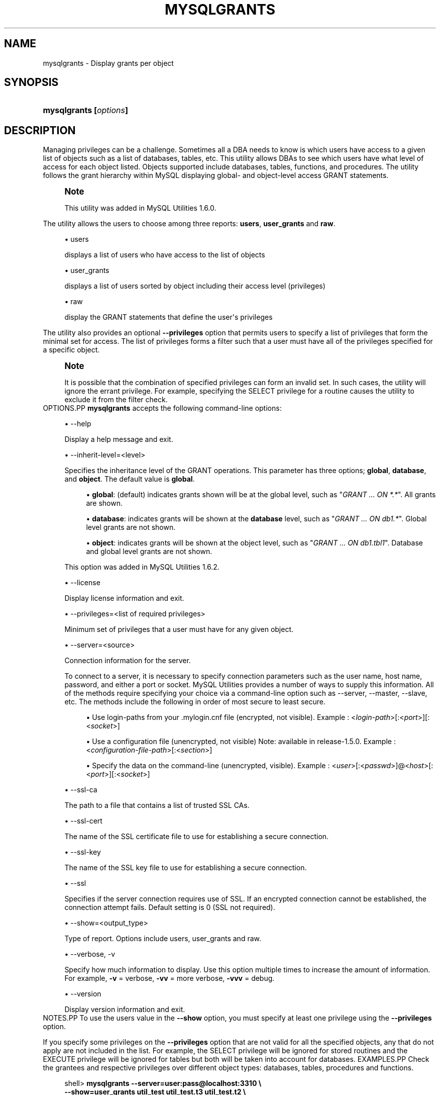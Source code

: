 '\" t
.\"     Title: \fBmysqlgrants\fR
.\"    Author: [FIXME: author] [see http://docbook.sf.net/el/author]
.\" Generator: DocBook XSL Stylesheets v1.79.1 <http://docbook.sf.net/>
.\"      Date: 08/01/2016
.\"    Manual: MySQL Utilities
.\"    Source: MySQL 1.6.3
.\"  Language: English
.\"
.TH "\FBMYSQLGRANTS\FR" "1" "08/01/2016" "MySQL 1\&.6\&.3" "MySQL Utilities"
.\" -----------------------------------------------------------------
.\" * Define some portability stuff
.\" -----------------------------------------------------------------
.\" ~~~~~~~~~~~~~~~~~~~~~~~~~~~~~~~~~~~~~~~~~~~~~~~~~~~~~~~~~~~~~~~~~
.\" http://bugs.debian.org/507673
.\" http://lists.gnu.org/archive/html/groff/2009-02/msg00013.html
.\" ~~~~~~~~~~~~~~~~~~~~~~~~~~~~~~~~~~~~~~~~~~~~~~~~~~~~~~~~~~~~~~~~~
.ie \n(.g .ds Aq \(aq
.el       .ds Aq '
.\" -----------------------------------------------------------------
.\" * set default formatting
.\" -----------------------------------------------------------------
.\" disable hyphenation
.nh
.\" disable justification (adjust text to left margin only)
.ad l
.\" -----------------------------------------------------------------
.\" * MAIN CONTENT STARTS HERE *
.\" -----------------------------------------------------------------
.SH "NAME"
mysqlgrants \- Display grants per object
.SH "SYNOPSIS"
.HP \w'\fBmysqlgrants\ [\fR\fB\fIoptions\fR\fR\fB]\fR\ 'u
\fBmysqlgrants [\fR\fB\fIoptions\fR\fR\fB]\fR
.SH "DESCRIPTION"
.PP
Managing privileges can be a challenge\&. Sometimes all a DBA needs to know is which users have access to a given list of objects such as a list of databases, tables, etc\&. This utility allows DBAs to see which users have what level of access for each object listed\&. Objects supported include databases, tables, functions, and procedures\&. The utility follows the grant hierarchy within MySQL displaying global\- and object\-level access
GRANT
statements\&.
.if n \{\
.sp
.\}
.RS 4
.it 1 an-trap
.nr an-no-space-flag 1
.nr an-break-flag 1
.br
.ps +1
\fBNote\fR
.ps -1
.br
.PP
This utility was added in MySQL Utilities 1\&.6\&.0\&.
.sp .5v
.RE
.PP
The utility allows the users to choose among three reports:
\fBusers\fR,
\fBuser_grants\fR
and
\fBraw\fR\&.
.sp
.RS 4
.ie n \{\
\h'-04'\(bu\h'+03'\c
.\}
.el \{\
.sp -1
.IP \(bu 2.3
.\}
users
.sp
displays a list of users who have access to the list of objects
.RE
.sp
.RS 4
.ie n \{\
\h'-04'\(bu\h'+03'\c
.\}
.el \{\
.sp -1
.IP \(bu 2.3
.\}
user_grants
.sp
displays a list of users sorted by object including their access level (privileges)
.RE
.sp
.RS 4
.ie n \{\
\h'-04'\(bu\h'+03'\c
.\}
.el \{\
.sp -1
.IP \(bu 2.3
.\}
raw
.sp
display the
GRANT
statements that define the user\*(Aqs privileges
.RE
.PP
The utility also provides an optional
\fB\-\-privileges\fR
option that permits users to specify a list of privileges that form the minimal set for access\&. The list of privileges forms a filter such that a user must have all of the privileges specified for a specific object\&.
.if n \{\
.sp
.\}
.RS 4
.it 1 an-trap
.nr an-no-space-flag 1
.nr an-break-flag 1
.br
.ps +1
\fBNote\fR
.ps -1
.br
.PP
It is possible that the combination of specified privileges can form an invalid set\&. In such cases, the utility will ignore the errant privilege\&. For example, specifying the
SELECT
privilege for a routine causes the utility to exclude it from the filter check\&.
.sp .5v
.RE
OPTIONS.PP
\fBmysqlgrants\fR
accepts the following command\-line options:
.sp
.RS 4
.ie n \{\
\h'-04'\(bu\h'+03'\c
.\}
.el \{\
.sp -1
.IP \(bu 2.3
.\}
\-\-help
.sp
Display a help message and exit\&.
.RE
.sp
.RS 4
.ie n \{\
\h'-04'\(bu\h'+03'\c
.\}
.el \{\
.sp -1
.IP \(bu 2.3
.\}
\-\-inherit\-level=<level>
.sp
Specifies the inheritance level of the GRANT operations\&. This parameter has three options;
\fBglobal\fR,
\fBdatabase\fR, and
\fBobject\fR\&. The default value is
\fBglobal\fR\&.
.sp
.RS 4
.ie n \{\
\h'-04'\(bu\h'+03'\c
.\}
.el \{\
.sp -1
.IP \(bu 2.3
.\}
\fBglobal\fR: (default) indicates grants shown will be at the global level, such as "\fIGRANT \&.\&.\&. ON *\&.*\fR"\&. All grants are shown\&.
.RE
.sp
.RS 4
.ie n \{\
\h'-04'\(bu\h'+03'\c
.\}
.el \{\
.sp -1
.IP \(bu 2.3
.\}
\fBdatabase\fR: indicates grants will be shown at the
\fBdatabase\fR
level, such as "\fIGRANT \&.\&.\&. ON db1\&.*\fR"\&. Global level grants are not shown\&.
.RE
.sp
.RS 4
.ie n \{\
\h'-04'\(bu\h'+03'\c
.\}
.el \{\
.sp -1
.IP \(bu 2.3
.\}
\fBobject\fR: indicates grants will be shown at the object level, such as "\fIGRANT \&.\&.\&. ON db1\&.tbl1\fR"\&. Database and global level grants are not shown\&.
.RE
.sp
This option was added in MySQL Utilities 1\&.6\&.2\&.
.RE
.sp
.RS 4
.ie n \{\
\h'-04'\(bu\h'+03'\c
.\}
.el \{\
.sp -1
.IP \(bu 2.3
.\}
\-\-license
.sp
Display license information and exit\&.
.RE
.sp
.RS 4
.ie n \{\
\h'-04'\(bu\h'+03'\c
.\}
.el \{\
.sp -1
.IP \(bu 2.3
.\}
\-\-privileges=<list of required privileges>
.sp
Minimum set of privileges that a user must have for any given object\&.
.RE
.sp
.RS 4
.ie n \{\
\h'-04'\(bu\h'+03'\c
.\}
.el \{\
.sp -1
.IP \(bu 2.3
.\}
\-\-server=<source>
.sp
Connection information for the server\&.
.sp
To connect to a server, it is necessary to specify connection parameters such as the user name, host name, password, and either a port or socket\&. MySQL Utilities provides a number of ways to supply this information\&. All of the methods require specifying your choice via a command\-line option such as \-\-server, \-\-master, \-\-slave, etc\&. The methods include the following in order of most secure to least secure\&.
.sp
.RS 4
.ie n \{\
\h'-04'\(bu\h'+03'\c
.\}
.el \{\
.sp -1
.IP \(bu 2.3
.\}
Use login\-paths from your
\&.mylogin\&.cnf
file (encrypted, not visible)\&. Example : <\fIlogin\-path\fR>[:<\fIport\fR>][:<\fIsocket\fR>]
.RE
.sp
.RS 4
.ie n \{\
\h'-04'\(bu\h'+03'\c
.\}
.el \{\
.sp -1
.IP \(bu 2.3
.\}
Use a configuration file (unencrypted, not visible) Note: available in release\-1\&.5\&.0\&. Example : <\fIconfiguration\-file\-path\fR>[:<\fIsection\fR>]
.RE
.sp
.RS 4
.ie n \{\
\h'-04'\(bu\h'+03'\c
.\}
.el \{\
.sp -1
.IP \(bu 2.3
.\}
Specify the data on the command\-line (unencrypted, visible)\&. Example : <\fIuser\fR>[:<\fIpasswd\fR>]@<\fIhost\fR>[:<\fIport\fR>][:<\fIsocket\fR>]
.RE
.sp
.RE
.sp
.RS 4
.ie n \{\
\h'-04'\(bu\h'+03'\c
.\}
.el \{\
.sp -1
.IP \(bu 2.3
.\}
\-\-ssl\-ca
.sp
The path to a file that contains a list of trusted SSL CAs\&.
.RE
.sp
.RS 4
.ie n \{\
\h'-04'\(bu\h'+03'\c
.\}
.el \{\
.sp -1
.IP \(bu 2.3
.\}
\-\-ssl\-cert
.sp
The name of the SSL certificate file to use for establishing a secure connection\&.
.RE
.sp
.RS 4
.ie n \{\
\h'-04'\(bu\h'+03'\c
.\}
.el \{\
.sp -1
.IP \(bu 2.3
.\}
\-\-ssl\-key
.sp
The name of the SSL key file to use for establishing a secure connection\&.
.RE
.sp
.RS 4
.ie n \{\
\h'-04'\(bu\h'+03'\c
.\}
.el \{\
.sp -1
.IP \(bu 2.3
.\}
\-\-ssl
.sp
Specifies if the server connection requires use of SSL\&. If an encrypted connection cannot be established, the connection attempt fails\&. Default setting is 0 (SSL not required)\&.
.RE
.sp
.RS 4
.ie n \{\
\h'-04'\(bu\h'+03'\c
.\}
.el \{\
.sp -1
.IP \(bu 2.3
.\}
\-\-show=<output_type>
.sp
Type of report\&. Options include users, user_grants and raw\&.
.RE
.sp
.RS 4
.ie n \{\
\h'-04'\(bu\h'+03'\c
.\}
.el \{\
.sp -1
.IP \(bu 2.3
.\}
\-\-verbose, \-v
.sp
Specify how much information to display\&. Use this option multiple times to increase the amount of information\&. For example,
\fB\-v\fR
= verbose,
\fB\-vv\fR
= more verbose,
\fB\-vvv\fR
= debug\&.
.RE
.sp
.RS 4
.ie n \{\
\h'-04'\(bu\h'+03'\c
.\}
.el \{\
.sp -1
.IP \(bu 2.3
.\}
\-\-version
.sp
Display version information and exit\&.
.RE
NOTES.PP
To use the users value in the
\fB\-\-show\fR
option, you must specify at least one privilege using the
\fB\-\-privileges\fR
option\&.
.PP
If you specify some privileges on the
\fB\-\-privileges\fR
option that are not valid for all the specified objects, any that do not apply are not included in the list\&. For example, the
SELECT
privilege will be ignored for stored routines and the
EXECUTE
privilege will be ignored for tables but both will be taken into account for databases\&.
EXAMPLES.PP
Check the grantees and respective privileges over different object types: databases, tables, procedures and functions\&.
.sp
.if n \{\
.RS 4
.\}
.nf
shell> \fBmysqlgrants \-\-server=user:pass@localhost:3310 \e\fR
          \fB\-\-show=user_grants util_test util_test\&.t3 util_test\&.t2 \e\fR
          \fButil_test\&.t1 util_test\&.p1 util_test\&.f1\fR
# DATABASE `util_test`:
# \- \*(Aqjoe\*(Aq@\*(Aquser\*(Aq : ALL PRIVILEGES
# \- \*(Aqjoe_wildcard\*(Aq@\*(Aq%\*(Aq : ALL PRIVILEGES
# \- \*(Aqpriv_test_user\*(Aq@\*(Aq%\*(Aq : EXECUTE, GRANT OPTION, SELECT, TRIGGER, UPDATE
# \- \*(Aqpriv_test_user2\*(Aq@\*(Aq%\*(Aq : EXECUTE, SELECT, UPDATE
# \- \*(Aqpriv_test_user3\*(Aq@\*(Aq%\*(Aq : ALTER ROUTINE, DELETE, DROP, EXECUTE, TRIGGER, UPDATE
# TABLE `util_test`\&.`t1`:
# \- \*(Aqjoe\*(Aq@\*(Aquser\*(Aq : ALL PRIVILEGES
# \- \*(Aqjoe_wildcard\*(Aq@\*(Aq%\*(Aq : ALL PRIVILEGES
# \- \*(Aqpriv_test_user\*(Aq@\*(Aq%\*(Aq : GRANT OPTION, SELECT, TRIGGER, UPDATE
# \- \*(Aqpriv_test_user2\*(Aq@\*(Aq%\*(Aq : ALL PRIVILEGES, GRANT OPTION
# \- \*(Aqpriv_test_user3\*(Aq@\*(Aq%\*(Aq : DELETE, DROP, TRIGGER, UPDATE
# TABLE `util_test`\&.`t2`:
# \- \*(Aqjoe\*(Aq@\*(Aquser\*(Aq : ALL PRIVILEGES
# \- \*(Aqjoe_wildcard\*(Aq@\*(Aq%\*(Aq : ALL PRIVILEGES
# \- \*(Aqpriv_test_user\*(Aq@\*(Aq%\*(Aq : GRANT OPTION, SELECT, TRIGGER, UPDATE
# \- \*(Aqpriv_test_user2\*(Aq@\*(Aq%\*(Aq : SELECT, UPDATE
# \- \*(Aqpriv_test_user3\*(Aq@\*(Aq%\*(Aq : DELETE, DROP, TRIGGER, UPDATE
# TABLE `util_test`\&.`t3`:
# \- \*(Aqjoe\*(Aq@\*(Aquser\*(Aq : ALL PRIVILEGES
# \- \*(Aqjoe_wildcard\*(Aq@\*(Aq%\*(Aq : ALL PRIVILEGES
# \- \*(Aqpriv_test_user\*(Aq@\*(Aq%\*(Aq : GRANT OPTION, SELECT, TRIGGER, UPDATE
# \- \*(Aqpriv_test_user2\*(Aq@\*(Aq%\*(Aq : SELECT, UPDATE
# \- \*(Aqpriv_test_user3\*(Aq@\*(Aq%\*(Aq : DELETE, DROP, SELECT, TRIGGER, UPDATE
# ROUTINE `util_test`\&.`f1`:
# \- \*(Aqjoe\*(Aq@\*(Aquser\*(Aq : ALL PRIVILEGES
# \- \*(Aqjoe_wildcard\*(Aq@\*(Aq%\*(Aq : ALL PRIVILEGES
# \- \*(Aqpriv_test_user\*(Aq@\*(Aq%\*(Aq : EXECUTE, GRANT OPTION
# \- \*(Aqpriv_test_user2\*(Aq@\*(Aq%\*(Aq : ALL PRIVILEGES, GRANT OPTION
# \- \*(Aqpriv_test_user3\*(Aq@\*(Aq%\*(Aq : ALL PRIVILEGES
# ROUTINE `util_test`\&.`p1`:
# \- \*(Aqjoe\*(Aq@\*(Aquser\*(Aq : ALL PRIVILEGES
# \- \*(Aqjoe_wildcard\*(Aq@\*(Aq%\*(Aq : ALL PRIVILEGES
# \- \*(Aqpriv_test_user\*(Aq@\*(Aq%\*(Aq : EXECUTE, GRANT OPTION
# \- \*(Aqpriv_test_user2\*(Aq@\*(Aq%\*(Aq : EXECUTE
# \- \*(Aqpriv_test_user3\*(Aq@\*(Aq%\*(Aq : ALL PRIVILEGES, GRANT OPTION
#\&.\&.\&.done\&.
.fi
.if n \{\
.RE
.\}
.PP
Show the grantees and respective SQL grant statements over a list of objects\&.
.sp
.if n \{\
.RS 4
.\}
.nf
shell> \fBmysqlgrants \-\-server=user:pass@localhost:3310 \e\fR
          \fB\-\-show=raw util_test util_test\&.t3 util_test\&.t2 \e\fR
          \fButil_test\&.t1 util_test\&.p1 util_test\&.f1\fR
# DATABASE `util_test`:
# \- For \*(Aqjoe\*(Aq@\*(Aquser\*(Aq
GRANT ALL PRIVILEGES ON `util_test`\&.* TO \*(Aqjoe\*(Aq@\*(Aquser\*(Aq
# \- For \*(Aqjoe_wildcard\*(Aq@\*(Aq%\*(Aq
GRANT ALL PRIVILEGES ON `util_test`\&.* TO \*(Aqjoe_wildcard\*(Aq@\*(Aq%\*(Aq
# \- For \*(Aqpriv_test_user\*(Aq@\*(Aq%\*(Aq
GRANT EXECUTE, TRIGGER ON `util_test`\&.* TO \*(Aqpriv_test_user\*(Aq@\*(Aq%\*(Aq WITH GRANT OPTION
GRANT SELECT, UPDATE ON *\&.* TO \*(Aqpriv_test_user\*(Aq@\*(Aq%\*(Aq
# \- For \*(Aqpriv_test_user2\*(Aq@\*(Aq%\*(Aq
GRANT SELECT, UPDATE, SHUTDOWN, EXECUTE ON *\&.* TO \*(Aqpriv_test_user2\*(Aq@\*(Aq%\*(Aq
# \- For \*(Aqpriv_test_user3\*(Aq@\*(Aq%\*(Aq
GRANT DROP, EXECUTE, TRIGGER ON *\&.* TO \*(Aqpriv_test_user3\*(Aq@\*(Aq%\*(Aq
GRANT UPDATE, DELETE, ALTER ROUTINE ON `util_test`\&.* TO \*(Aqpriv_test_user3\*(Aq@\*(Aq%\*(Aq
# TABLE `util_test`\&.`t1`:
# \- For \*(Aqjoe\*(Aq@\*(Aquser\*(Aq
GRANT ALL PRIVILEGES ON `util_test`\&.* TO \*(Aqjoe\*(Aq@\*(Aquser\*(Aq
# \- For \*(Aqjoe_wildcard\*(Aq@\*(Aq%\*(Aq
GRANT ALL PRIVILEGES ON `util_test`\&.* TO \*(Aqjoe_wildcard\*(Aq@\*(Aq%\*(Aq
# \- For \*(Aqpriv_test_user\*(Aq@\*(Aq%\*(Aq
GRANT EXECUTE, TRIGGER ON `util_test`\&.* TO \*(Aqpriv_test_user\*(Aq@\*(Aq%\*(Aq WITH GRANT OPTION
GRANT SELECT, UPDATE ON *\&.* TO \*(Aqpriv_test_user\*(Aq@\*(Aq%\*(Aq
# \- For \*(Aqpriv_test_user2\*(Aq@\*(Aq%\*(Aq
GRANT INSERT, DELETE, CREATE, DROP, REFERENCES, INDEX, ALTER, CREATE VIEW, SHOW VIEW, TRIGGER ON `util_test`\&.`t1` TO \*(Aqpriv_test_user2\*(Aq@\*(Aq%\*(Aq WITH GRANT OPTION
GRANT SELECT, UPDATE, SHUTDOWN, EXECUTE ON *\&.* TO \*(Aqpriv_test_user2\*(Aq@\*(Aq%\*(Aq
# \- For \*(Aqpriv_test_user3\*(Aq@\*(Aq%\*(Aq
GRANT DROP, EXECUTE, TRIGGER ON *\&.* TO \*(Aqpriv_test_user3\*(Aq@\*(Aq%\*(Aq
GRANT UPDATE, DELETE, ALTER ROUTINE ON `util_test`\&.* TO \*(Aqpriv_test_user3\*(Aq@\*(Aq%\*(Aq
# TABLE `util_test`\&.`t2`:
# \- For \*(Aqjoe\*(Aq@\*(Aquser\*(Aq
GRANT ALL PRIVILEGES ON `util_test`\&.* TO \*(Aqjoe\*(Aq@\*(Aquser\*(Aq
# \- For \*(Aqjoe_wildcard\*(Aq@\*(Aq%\*(Aq
GRANT ALL PRIVILEGES ON `util_test`\&.* TO \*(Aqjoe_wildcard\*(Aq@\*(Aq%\*(Aq
# \- For \*(Aqpriv_test_user\*(Aq@\*(Aq%\*(Aq
GRANT EXECUTE, TRIGGER ON `util_test`\&.* TO \*(Aqpriv_test_user\*(Aq@\*(Aq%\*(Aq WITH GRANT OPTION
GRANT SELECT, UPDATE ON *\&.* TO \*(Aqpriv_test_user\*(Aq@\*(Aq%\*(Aq
# \- For \*(Aqpriv_test_user2\*(Aq@\*(Aq%\*(Aq
GRANT SELECT, UPDATE, SHUTDOWN, EXECUTE ON *\&.* TO \*(Aqpriv_test_user2\*(Aq@\*(Aq%\*(Aq
# \- For \*(Aqpriv_test_user3\*(Aq@\*(Aq%\*(Aq
GRANT DROP, EXECUTE, TRIGGER ON *\&.* TO \*(Aqpriv_test_user3\*(Aq@\*(Aq%\*(Aq
GRANT UPDATE, DELETE, ALTER ROUTINE ON `util_test`\&.* TO \*(Aqpriv_test_user3\*(Aq@\*(Aq%\*(Aq
# TABLE `util_test`\&.`t3`:
# \- For \*(Aqjoe\*(Aq@\*(Aquser\*(Aq
GRANT ALL PRIVILEGES ON `util_test`\&.* TO \*(Aqjoe\*(Aq@\*(Aquser\*(Aq
# \- For \*(Aqjoe_wildcard\*(Aq@\*(Aq%\*(Aq
GRANT ALL PRIVILEGES ON `util_test`\&.* TO \*(Aqjoe_wildcard\*(Aq@\*(Aq%\*(Aq
# \- For \*(Aqpriv_test_user\*(Aq@\*(Aq%\*(Aq
GRANT EXECUTE, TRIGGER ON `util_test`\&.* TO \*(Aqpriv_test_user\*(Aq@\*(Aq%\*(Aq WITH GRANT OPTION
GRANT SELECT, UPDATE ON *\&.* TO \*(Aqpriv_test_user\*(Aq@\*(Aq%\*(Aq
# \- For \*(Aqpriv_test_user2\*(Aq@\*(Aq%\*(Aq
GRANT SELECT, UPDATE, SHUTDOWN, EXECUTE ON *\&.* TO \*(Aqpriv_test_user2\*(Aq@\*(Aq%\*(Aq
# \- For \*(Aqpriv_test_user3\*(Aq@\*(Aq%\*(Aq
GRANT DROP, EXECUTE, TRIGGER ON *\&.* TO \*(Aqpriv_test_user3\*(Aq@\*(Aq%\*(Aq
GRANT SELECT ON `util_test`\&.`t3` TO \*(Aqpriv_test_user3\*(Aq@\*(Aq%\*(Aq
GRANT UPDATE, DELETE, ALTER ROUTINE ON `util_test`\&.* TO \*(Aqpriv_test_user3\*(Aq@\*(Aq%\*(Aq
# ROUTINE `util_test`\&.`f1`:
# \- For \*(Aqjoe\*(Aq@\*(Aquser\*(Aq
GRANT ALL PRIVILEGES ON `util_test`\&.* TO \*(Aqjoe\*(Aq@\*(Aquser\*(Aq
# \- For \*(Aqjoe_wildcard\*(Aq@\*(Aq%\*(Aq
GRANT ALL PRIVILEGES ON `util_test`\&.* TO \*(Aqjoe_wildcard\*(Aq@\*(Aq%\*(Aq
# \- For \*(Aqpriv_test_user\*(Aq@\*(Aq%\*(Aq
GRANT EXECUTE, TRIGGER ON `util_test`\&.* TO \*(Aqpriv_test_user\*(Aq@\*(Aq%\*(Aq WITH GRANT OPTION
# \- For \*(Aqpriv_test_user2\*(Aq@\*(Aq%\*(Aq
GRANT ALTER ROUTINE ON FUNCTION `util_test`\&.`f1` TO \*(Aqpriv_test_user2\*(Aq@\*(Aq%\*(Aq WITH GRANT OPTION
GRANT SELECT, UPDATE, SHUTDOWN, EXECUTE ON *\&.* TO \*(Aqpriv_test_user2\*(Aq@\*(Aq%\*(Aq
# \- For \*(Aqpriv_test_user3\*(Aq@\*(Aq%\*(Aq
GRANT DROP, EXECUTE, TRIGGER ON *\&.* TO \*(Aqpriv_test_user3\*(Aq@\*(Aq%\*(Aq
GRANT UPDATE, DELETE, ALTER ROUTINE ON `util_test`\&.* TO \*(Aqpriv_test_user3\*(Aq@\*(Aq%\*(Aq
# ROUTINE `util_test`\&.`p1`:
# \- For \*(Aqjoe\*(Aq@\*(Aquser\*(Aq
GRANT ALL PRIVILEGES ON `util_test`\&.* TO \*(Aqjoe\*(Aq@\*(Aquser\*(Aq
# \- For \*(Aqjoe_wildcard\*(Aq@\*(Aq%\*(Aq
GRANT ALL PRIVILEGES ON `util_test`\&.* TO \*(Aqjoe_wildcard\*(Aq@\*(Aq%\*(Aq
# \- For \*(Aqpriv_test_user\*(Aq@\*(Aq%\*(Aq
GRANT EXECUTE, TRIGGER ON `util_test`\&.* TO \*(Aqpriv_test_user\*(Aq@\*(Aq%\*(Aq WITH GRANT OPTION
# \- For \*(Aqpriv_test_user2\*(Aq@\*(Aq%\*(Aq
GRANT SELECT, UPDATE, SHUTDOWN, EXECUTE ON *\&.* TO \*(Aqpriv_test_user2\*(Aq@\*(Aq%\*(Aq
# \- For \*(Aqpriv_test_user3\*(Aq@\*(Aq%\*(Aq
GRANT ALTER ROUTINE ON PROCEDURE `util_test`\&.`p1` TO \*(Aqpriv_test_user3\*(Aq@\*(Aq%\*(Aq WITH GRANT OPTION
GRANT DROP, EXECUTE, TRIGGER ON *\&.* TO \*(Aqpriv_test_user3\*(Aq@\*(Aq%\*(Aq
GRANT UPDATE, DELETE, ALTER ROUTINE ON `util_test`\&.* TO \*(Aqpriv_test_user3\*(Aq@\*(Aq%\*(Aq
#\&.\&.\&.done\&.
.fi
.if n \{\
.RE
.\}
.PP
Show only the users that have all privileges over a set of specified objects and the respective SQL grant statements\&. Notice that while some grantees do not explicitly have the
ALL PRIVILEGES
grant over a given object, they are still shown as a result of having the set of privileges that is equivalent to
ALL PRIVILEGES
for the given object type\&.
.sp
.if n \{\
.RS 4
.\}
.nf
shell> \fBmysqlgrants \-\-server=user:pass@localhost:3310 \e\fR
          \fB\-\-show=raw  \-\-privileges=ALL util_test util_test\&.t3 util_test\&.t2 \e\fR
          \fButil_test\&.t1 util_test\&.p1 util_test\&.f1\fR
# DATABASE `util_test`:
# \- For \*(Aqjoe\*(Aq@\*(Aquser\*(Aq
GRANT ALL PRIVILEGES ON `util_test`\&.* TO \*(Aqjoe\*(Aq@\*(Aquser\*(Aq
# \- For \*(Aqjoe_wildcard\*(Aq@\*(Aq%\*(Aq
GRANT ALL PRIVILEGES ON `util_test`\&.* TO \*(Aqjoe_wildcard\*(Aq@\*(Aq%\*(Aq
# TABLE `util_test`\&.`t1`:
# \- For \*(Aqjoe\*(Aq@\*(Aquser\*(Aq
GRANT ALL PRIVILEGES ON `util_test`\&.* TO \*(Aqjoe\*(Aq@\*(Aquser\*(Aq
# \- For \*(Aqjoe_wildcard\*(Aq@\*(Aq%\*(Aq
GRANT ALL PRIVILEGES ON `util_test`\&.* TO \*(Aqjoe_wildcard\*(Aq@\*(Aq%\*(Aq
# \- For \*(Aqpriv_test_user2\*(Aq@\*(Aq%\*(Aq
GRANT INSERT, DELETE, CREATE, DROP, REFERENCES, INDEX, ALTER, CREATE VIEW, SHOW VIEW, TRIGGER ON `util_test`\&.`t1` TO \*(Aqpriv_test_user2\*(Aq@\*(Aq%\*(Aq WITH GRANT OPTION
GRANT SELECT, UPDATE, SHUTDOWN, EXECUTE ON *\&.* TO \*(Aqpriv_test_user2\*(Aq@\*(Aq%\*(Aq
# TABLE `util_test`\&.`t2`:
# \- For \*(Aqjoe\*(Aq@\*(Aquser\*(Aq
GRANT ALL PRIVILEGES ON `util_test`\&.* TO \*(Aqjoe\*(Aq@\*(Aquser\*(Aq
# \- For \*(Aqjoe_wildcard\*(Aq@\*(Aq%\*(Aq
GRANT ALL PRIVILEGES ON `util_test`\&.* TO \*(Aqjoe_wildcard\*(Aq@\*(Aq%\*(Aq
# TABLE `util_test`\&.`t3`:
# \- For \*(Aqjoe\*(Aq@\*(Aquser\*(Aq
GRANT ALL PRIVILEGES ON `util_test`\&.* TO \*(Aqjoe\*(Aq@\*(Aquser\*(Aq
# \- For \*(Aqjoe_wildcard\*(Aq@\*(Aq%\*(Aq
GRANT ALL PRIVILEGES ON `util_test`\&.* TO \*(Aqjoe_wildcard\*(Aq@\*(Aq%\*(Aq
# ROUTINE `util_test`\&.`f1`:
# \- For \*(Aqjoe\*(Aq@\*(Aquser\*(Aq
GRANT ALL PRIVILEGES ON `util_test`\&.* TO \*(Aqjoe\*(Aq@\*(Aquser\*(Aq
# \- For \*(Aqjoe_wildcard\*(Aq@\*(Aq%\*(Aq
GRANT ALL PRIVILEGES ON `util_test`\&.* TO \*(Aqjoe_wildcard\*(Aq@\*(Aq%\*(Aq
# \- For \*(Aqpriv_test_user2\*(Aq@\*(Aq%\*(Aq
GRANT ALTER ROUTINE ON FUNCTION `util_test`\&.`f1` TO \*(Aqpriv_test_user2\*(Aq@\*(Aq%\*(Aq WITH GRANT OPTION
GRANT SELECT, UPDATE, SHUTDOWN, EXECUTE ON *\&.* TO \*(Aqpriv_test_user2\*(Aq@\*(Aq%\*(Aq
# \- For \*(Aqpriv_test_user3\*(Aq@\*(Aq%\*(Aq
GRANT DROP, EXECUTE, TRIGGER ON *\&.* TO \*(Aqpriv_test_user3\*(Aq@\*(Aq%\*(Aq
GRANT UPDATE, DELETE, ALTER ROUTINE ON `util_test`\&.* TO \*(Aqpriv_test_user3\*(Aq@\*(Aq%\*(Aq
# ROUTINE `util_test`\&.`p1`:
# \- For \*(Aqjoe\*(Aq@\*(Aquser\*(Aq
GRANT ALL PRIVILEGES ON `util_test`\&.* TO \*(Aqjoe\*(Aq@\*(Aquser\*(Aq
# \- For \*(Aqjoe_wildcard\*(Aq@\*(Aq%\*(Aq
GRANT ALL PRIVILEGES ON `util_test`\&.* TO \*(Aqjoe_wildcard\*(Aq@\*(Aq%\*(Aq
# \- For \*(Aqpriv_test_user3\*(Aq@\*(Aq%\*(Aq
GRANT ALTER ROUTINE ON PROCEDURE `util_test`\&.`p1` TO \*(Aqpriv_test_user3\*(Aq@\*(Aq%\*(Aq WITH GRANT OPTION
GRANT DROP, EXECUTE, TRIGGER ON *\&.* TO \*(Aqpriv_test_user3\*(Aq@\*(Aq%\*(Aq
GRANT UPDATE, DELETE, ALTER ROUTINE ON `util_test`\&.* TO \*(Aqpriv_test_user3\*(Aq@\*(Aq%\*(Aq
#\&.\&.\&.done\&.
.fi
.if n \{\
.RE
.\}
.PP
Show just the list of users with some specific privileges over a set of objects\&.
.sp
.if n \{\
.RS 4
.\}
.nf
shell> \fBmysqlgrants \-\-server=user:pass@localhost:3310 \e\fR
          \fB\-\-show=users  \-\-privileges=SELECT,INSERT,EXECUTE \e\fR
          \fButil_test util_test\&.t3 util_test\&.t2 util_test\&.t1 util_test\&.p1 util_test\&.f1\fR
# WARNING: EXECUTE does not apply to tables and will be ignored for: `util_test`\&.`t2`, `util_test`\&.`t3` and `util_test`\&.`t1`\&.
# WARNING: INSERT and SELECT do not apply to routines and will be ignored for: `util_test`\&.`f1` and `util_test`\&.`p1`\&.
# DATABASE `util_test`:
# TABLE `util_test`\&.`t1`:
# \- \*(Aqpriv_test_user2\*(Aq@\*(Aq%\*(Aq
# TABLE `util_test`\&.`t2`:
# TABLE `util_test`\&.`t3`:
# ROUTINE `util_test`\&.`f1`:
# \- \*(Aqpriv_test_user\*(Aq@\*(Aq%\*(Aq, \*(Aqpriv_test_user2\*(Aq@\*(Aq%\*(Aq
# ROUTINE `util_test`\&.`p1`:
# \- \*(Aqpriv_test_user\*(Aq@\*(Aq%\*(Aq, \*(Aqpriv_test_user2\*(Aq@\*(Aq%\*(Aq, \*(Aqpriv_test_user3\*(Aq@\*(Aq%\*(Aq
#\&.\&.\&.done\&.
.fi
.if n \{\
.RE
.\}
.PP
The following command will show all of the grants for users that have access to any object in the
\fBdb1\fR
database, by passing in the
\fB\-\-inherit\-level\fR
option:
.sp
.if n \{\
.RS 4
.\}
.nf
shell> \fBmysqlgrants \-\-server=localhost1 db1\&.* \-\-inherit\-level=object \-\-show raw\fR
# Source on localhost: \&.\&.\&. connected\&.
# TABLE `db1`\&.`tbl1`:
# \- For \*(Aqjoe\*(Aq@\*(Aqhost1\*(Aq
GRANT INSERT ON `db1`\&.`tbl1` TO \*(Aqjoe\*(Aq@\*(Aqhost1\*(Aq
#\&.\&.\&.done\&.  
.fi
.if n \{\
.RE
.\}
.PP
The following command will show all of the grants for users that have access to the
\fBdb1\fR
database, by passing in the
\fB\-\-inherit\-level\fR
option:
.sp
.if n \{\
.RS 4
.\}
.nf
shell> \fBmysqlgrants \-\-server=localhost1 db1\&.* \-\-inherit\-level=database \-\-show\-raw\fR
# Source on localhost: \&.\&.\&. connected\&.
# TABLE `db1`\&.`tbl1`:
# \- For \*(Aqjoe\*(Aq@\*(Aqhost1\*(Aq
GRANT INSERT ON `db1`\&.`tbl1` TO \*(Aqjoe\*(Aq@\*(Aqhost1\*(Aq
# \- For \*(Aqsally\*(Aq@\*(Aqhost2\*(Aq
GRANT SELECT ON `db1`\&.* TO \*(Aqsally\*(Aq@\*(Aqhost2\*(Aq
#\&.\&.\&.done\&.
.fi
.if n \{\
.RE
.\}
.sp
PRIVILEGES REQUIRED.PP
This utility requires the SELECT privilege on the mysql database\&.
.SH "COPYRIGHT"
.br
.PP
Copyright \(co 2006, 2016, Oracle and/or its affiliates. All rights reserved.
.PP
This documentation is free software; you can redistribute it and/or modify it only under the terms of the GNU General Public License as published by the Free Software Foundation; version 2 of the License.
.PP
This documentation is distributed in the hope that it will be useful, but WITHOUT ANY WARRANTY; without even the implied warranty of MERCHANTABILITY or FITNESS FOR A PARTICULAR PURPOSE. See the GNU General Public License for more details.
.PP
You should have received a copy of the GNU General Public License along with the program; if not, write to the Free Software Foundation, Inc., 51 Franklin Street, Fifth Floor, Boston, MA 02110-1301 USA or see http://www.gnu.org/licenses/.
.sp
.SH "SEE ALSO"
For more information, please refer to the MySQL Utilities and Fabric
documentation, which is available online at
http://dev.mysql.com/doc/index-utils-fabric.html
.SH AUTHOR
Oracle Corporation (http://dev.mysql.com/).
